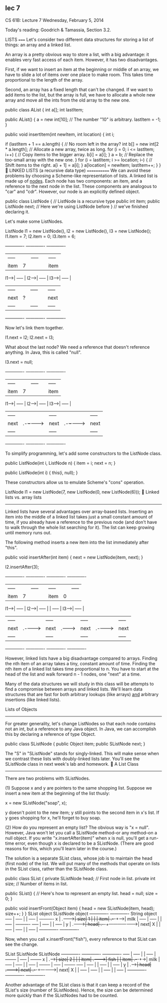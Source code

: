 
** lec 7
                              CS 61B: Lecture 7
                         Wednesday, February 5, 2014

Today's reading:  Goodrich & Tamassia, Section 3.2.

LISTS
=====
Let's consider two different data structures for storing a list of things:
an array and a linked list.

An array is a pretty obvious way to store a list, with a big advantage:  it
enables very fast access of each item.  However, it has two disadvantages.

First, if we want to insert an item at the beginning or middle of an array, we
have to slide a lot of items over one place to make room.  This takes time
proportional to the length of the array.

Second, an array has a fixed length that can't be changed.  If we want to add
items to the list, but the array is full, we have to allocate a whole new array
and move all the ints from the old array to the new one.

public class AList {
  int a[];
  int lastItem;

  public AList() {
    a = new int[10];                           // The number "10" is arbitrary.
    lastItem = -1;
  }

  public void insertItem(int newItem, int location) {
    int i;

    if (lastItem + 1 == a.length) {               // No room left in the array?
      int b[] = new int[2 * a.length];  // Allocate a new array, twice as long.
      for (i = 0; i <= lastItem; i++) {      // Copy items to the bigger array.
        b[i] = a[i];
      }
      a = b;                   // Replace the too-small array with the new one.
    }
    for (i = lastItem; i >= location; i--) {       // Shift items to the right.
      a[i + 1] = a[i];
    }
    a[location] = newItem;
    lastItem++;
  }
}

LINKED LISTS (a recursive data type)
============
We can avoid these problems by choosing a Scheme-like representation of lists.
A linked list is made up of _nodes_.  Each node has two components:  an item,
and a reference to the next node in the list.  These components are analogous
to "car" and "cdr".  However, our node is an explicitly defined object.

  public class ListNode {          // ListNode is a recursive type
    public int item;
    public ListNode next;          // Here we're using ListNode before
  }                                //   we've finished declaring it.

Let's make some ListNodes.

  ListNode l1 = new ListNode(), l2 = new ListNode(), l3 = new ListNode();
  l1.item = 7;
  l2.item = 0;
  l3.item = 6;

       -------------         -------------         -------------
       |     ----- |         |     ----- |         |     ----- |
       | item| 7 | |         | item| 0 | |         | item| 6 | |
  l1-->|     ----- |    l2-->|     ----- |    l3-->|     ----- |
       |     ----- |         |     ----- |         |     ----- |
       | next| ? | |         | next| ? | |         | next| ? | |
       |     ----- |         |     ----- |         |     ----- |
       -------------         -------------         -------------

Now let's link them together.

  l1.next = l2;
  l2.next = l3;

What about the last node?  We need a reference that doesn't reference anything.
In Java, this is called "null".

  l3.next = null;

       -------------         -------------         -------------
       |     ----- |         |     ----- |         |     ----- |
       | item| 7 | |         | item| 0 | |         | item| 6 | |
  l1-->|     ----- |    l2-->|     ----- |    l3-->|     ----- |
       |     ----- |         |     ----- |         |     ----- |
       | next| .-+-+-------->| next| .-+-+-------->| next| X | |
       |     ----- |         |     ----- |         |     ----- |
       -------------         -------------         -------------

To simplify programming, let's add some constructors to the ListNode class.

public ListNode(int i, ListNode n) {
  item = i;
  next = n;
}

public ListNode(int i) {
  this(i, null);
}

These constructors allow us to emulate Scheme's "cons" operation.

  ListNode l1 = new ListNode(7, new ListNode(0, new ListNode(6)));

Linked lists vs. array lists
----------------------------
Linked lists have several advantages over array-based lists.  Inserting an item
into the middle of a linked list takes just a small constant amount of time, if
you already have a reference to the previous node (and don't have to walk
through the whole list searching for it).  The list can keep growing until
memory runs out.

The following method inserts a new item into the list immediately after "this".

  public void insertAfter(int item) {
    next = new ListNode(item, next);
  }

  l2.insertAfter(3);

         -------------       -------------   -------------       -------------
         |     ----- |       |     ----- |   |     ----- |       |     ----- |
         | item| 7 | |       | item| 0 | |   | item| 3 | |       | item| 6 | |
    l1-->|     ----- |  l2-->|     ----- |   |     ----- |  l3-->|     ----- |
         |     ----- |       |     ----- |   |     ----- |       |     ----- |
         | next| .-+-+------>| next| .-+-+-->| next| .-+-+------>| next| X | |
         |     ----- |       |     ----- |   |     ----- |       |     ----- |
         -------------       -------------   -------------       -------------

However, linked lists have a big disadvantage compared to arrays.  Finding the
nth item of an array takes a tiny, constant amount of time.  Finding the nth
item of a linked list takes time proportional to n.  You have to start at the
head of the list and walk forward n - 1 nodes, one "next" at a time.

Many of the data structures we will study in this class will be attempts to
find a compromise between arrays and linked lists.  We'll learn data structures
that are fast for both arbitrary lookups (like arrays) _and_ arbitrary
insertions (like linked lists).

Lists of Objects
----------------
For greater generality, let's change ListNodes so that each node contains not
an int, but a reference to any Java object.  In Java, we can accomplish this by
declaring a reference of type Object.

  public class SListNode {
    public Object item;
    public SListNode next;
  }

The "S" in "SListNode" stands for singly-linked.  This will make sense when we
contrast these lists with doubly-linked lists later.  You'll see the SListNode
class in next week's lab and homework.

A List Class
------------
There are two problems with SListNodes.

(1)  Suppose x and y are pointers to the same shopping list.  Suppose we insert
     a new item at the beginning of the list thusly:

       x = new SListNode("soap", x);

     y doesn't point to the new item; y still points to the second item in x's
     list.  If y goes shopping for x, he'll forget to buy soap.

(2)  How do you represent an empty list?  The obvious way is "x = null".
     However, Java won't let you call a SListNode method--or any method--on
     a null object.  If you write "x.insertAfter(item)" when x is null, you'll
     get a run-time error, even though x is declared to be a SListNode.
     (There are good reasons for this, which you'll learn later in the course.)

The solution is a separate SList class, whose job is to maintain the head
(first node) of the list.  We will put many of the methods that operate on
lists in the SList class, rather than the SListNode class.

public class SList {
  private SListNode head;             // First node in list.
  private int size;                   // Number of items in list.

  public SList() {                    // Here's how to represent an empty list.
    head = null;
    size = 0;
  }

  public void insertFront(Object item) {
    head = new SListNode(item, head);
    size++;
  }
}
                 SList object                    SListNode object
                 -------------                     -------------  String object
      -----      |     ----- |                     |     ----- |     ----------
    x | .-+----->| size| 1 | |                     | item| .-+-+---->|  milk  |
      -----      |     ----- |                     |     ----- |     ----------
      -----      |     ----- |                     |     ----- |
    y | .-+----->| head| .-+-+-------------------->| next| X | |
      -----      |     ----- |                     |     ----- |
                 -------------                     -------------

Now, when you call x.insertFront("fish"), every reference to that SList can see
the change.

              SList           SListNode                SListNode
              -------------   -------------            -------------
      -----   |     ----- |   |     ----- |  --------  |     ----- |  --------
    x | .-+-->| size| 2 | |   | item| .-+-+->| fish |  | item| .-+-+->| milk |
      -----   |     ----- |   |     ----- |  --------  |     ----- |  --------
      -----   |     ----- |   |     ----- |            |     ----- |
    y | .-+-->| head| .-+-+-->| next| .-+-+----------->| next| X | |
      -----   |     ----- |   |     ----- |            |     ----- |
              -------------   -------------            -------------

Another advantage of the SList class is that it can keep a record of the
SList's size (number of SListNodes).  Hence, the size can be determined more
quickly than if the SListNodes had to be counted.

#+end_example
